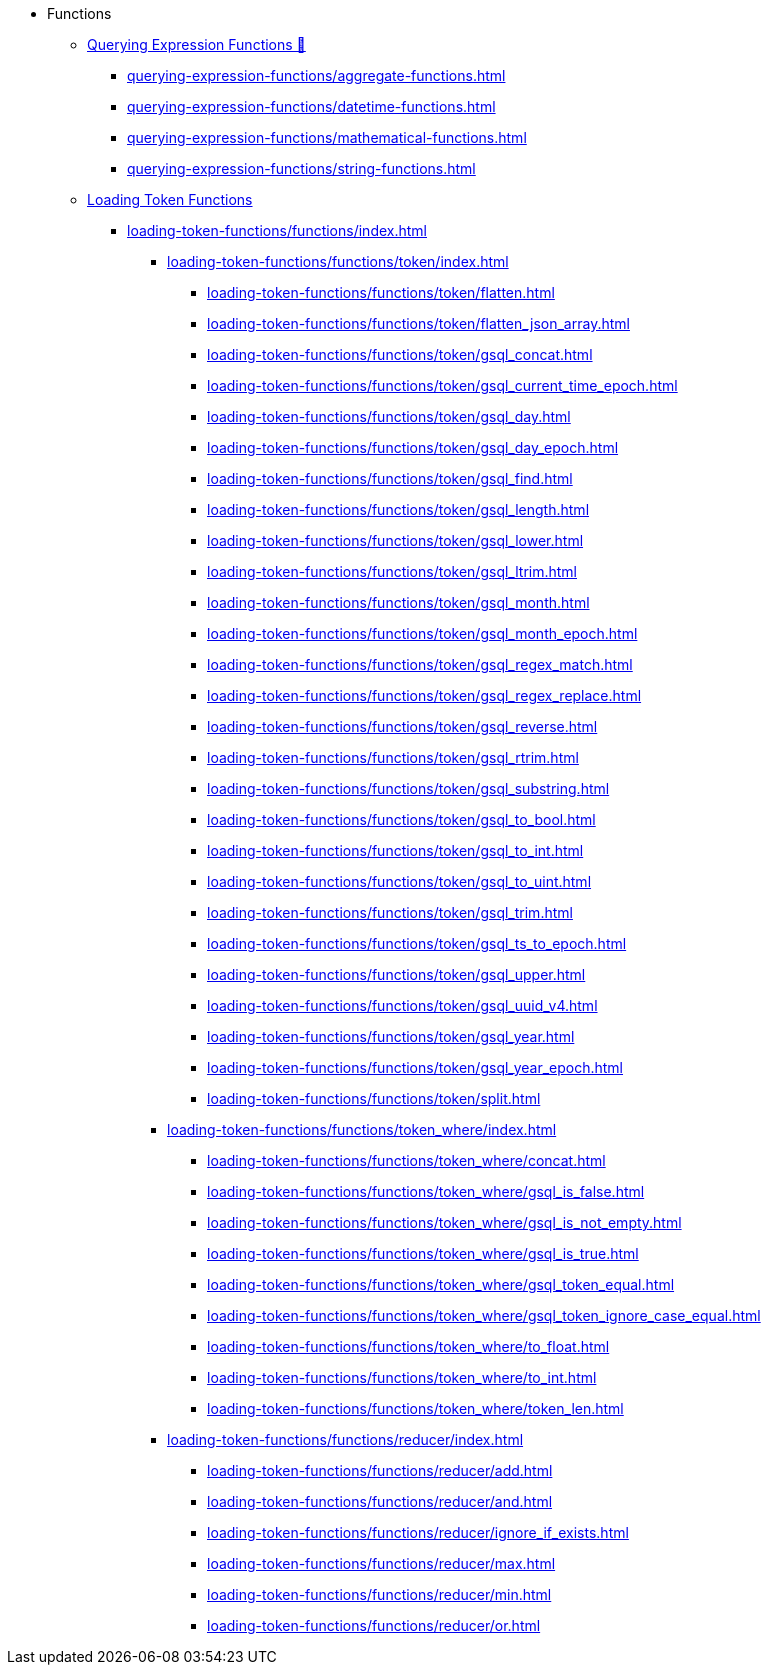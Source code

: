 * Functions
** xref:3.10.1@gsql-ref:querying:func/index.adoc[Querying Expression Functions &#128279;]
*** xref:querying-expression-functions/aggregate-functions.adoc[]
*** xref:querying-expression-functions/datetime-functions.adoc[]
*** xref:querying-expression-functions/mathematical-functions.adoc[]
*** xref:querying-expression-functions/string-functions.adoc[]
** xref:loading-token-functions/loading-token-functions.adoc[Loading Token Functions]
*** xref:loading-token-functions/functions/index.adoc[]
**** xref:loading-token-functions/functions/token/index.adoc[]
***** xref:loading-token-functions/functions/token/flatten.adoc[]
***** xref:loading-token-functions/functions/token/flatten_json_array.adoc[]
***** xref:loading-token-functions/functions/token/gsql_concat.adoc[]
***** xref:loading-token-functions/functions/token/gsql_current_time_epoch.adoc[]
***** xref:loading-token-functions/functions/token/gsql_day.adoc[]
***** xref:loading-token-functions/functions/token/gsql_day_epoch.adoc[]
***** xref:loading-token-functions/functions/token/gsql_find.adoc[]
***** xref:loading-token-functions/functions/token/gsql_length.adoc[]
***** xref:loading-token-functions/functions/token/gsql_lower.adoc[]
***** xref:loading-token-functions/functions/token/gsql_ltrim.adoc[]
***** xref:loading-token-functions/functions/token/gsql_month.adoc[]
***** xref:loading-token-functions/functions/token/gsql_month_epoch.adoc[]
***** xref:loading-token-functions/functions/token/gsql_regex_match.adoc[]
***** xref:loading-token-functions/functions/token/gsql_regex_replace.adoc[]
***** xref:loading-token-functions/functions/token/gsql_reverse.adoc[]
***** xref:loading-token-functions/functions/token/gsql_rtrim.adoc[]
***** xref:loading-token-functions/functions/token/gsql_substring.adoc[]
***** xref:loading-token-functions/functions/token/gsql_to_bool.adoc[]
***** xref:loading-token-functions/functions/token/gsql_to_int.adoc[]
***** xref:loading-token-functions/functions/token/gsql_to_uint.adoc[]
***** xref:loading-token-functions/functions/token/gsql_trim.adoc[]
***** xref:loading-token-functions/functions/token/gsql_ts_to_epoch.adoc[]
***** xref:loading-token-functions/functions/token/gsql_upper.adoc[]
***** xref:loading-token-functions/functions/token/gsql_uuid_v4.adoc[]
***** xref:loading-token-functions/functions/token/gsql_year.adoc[]
***** xref:loading-token-functions/functions/token/gsql_year_epoch.adoc[]
***** xref:loading-token-functions/functions/token/split.adoc[]
**** xref:loading-token-functions/functions/token_where/index.adoc[]
***** xref:loading-token-functions/functions/token_where/concat.adoc[]
***** xref:loading-token-functions/functions/token_where/gsql_is_false.adoc[]
***** xref:loading-token-functions/functions/token_where/gsql_is_not_empty.adoc[]
***** xref:loading-token-functions/functions/token_where/gsql_is_true.adoc[]
***** xref:loading-token-functions/functions/token_where/gsql_token_equal.adoc[]
***** xref:loading-token-functions/functions/token_where/gsql_token_ignore_case_equal.adoc[]
***** xref:loading-token-functions/functions/token_where/to_float.adoc[]
***** xref:loading-token-functions/functions/token_where/to_int.adoc[]
***** xref:loading-token-functions/functions/token_where/token_len.adoc[]
**** xref:loading-token-functions/functions/reducer/index.adoc[]
***** xref:loading-token-functions/functions/reducer/add.adoc[]
***** xref:loading-token-functions/functions/reducer/and.adoc[]
***** xref:loading-token-functions/functions/reducer/ignore_if_exists.adoc[]
***** xref:loading-token-functions/functions/reducer/max.adoc[]
***** xref:loading-token-functions/functions/reducer/min.adoc[]
***** xref:loading-token-functions/functions/reducer/or.adoc[]